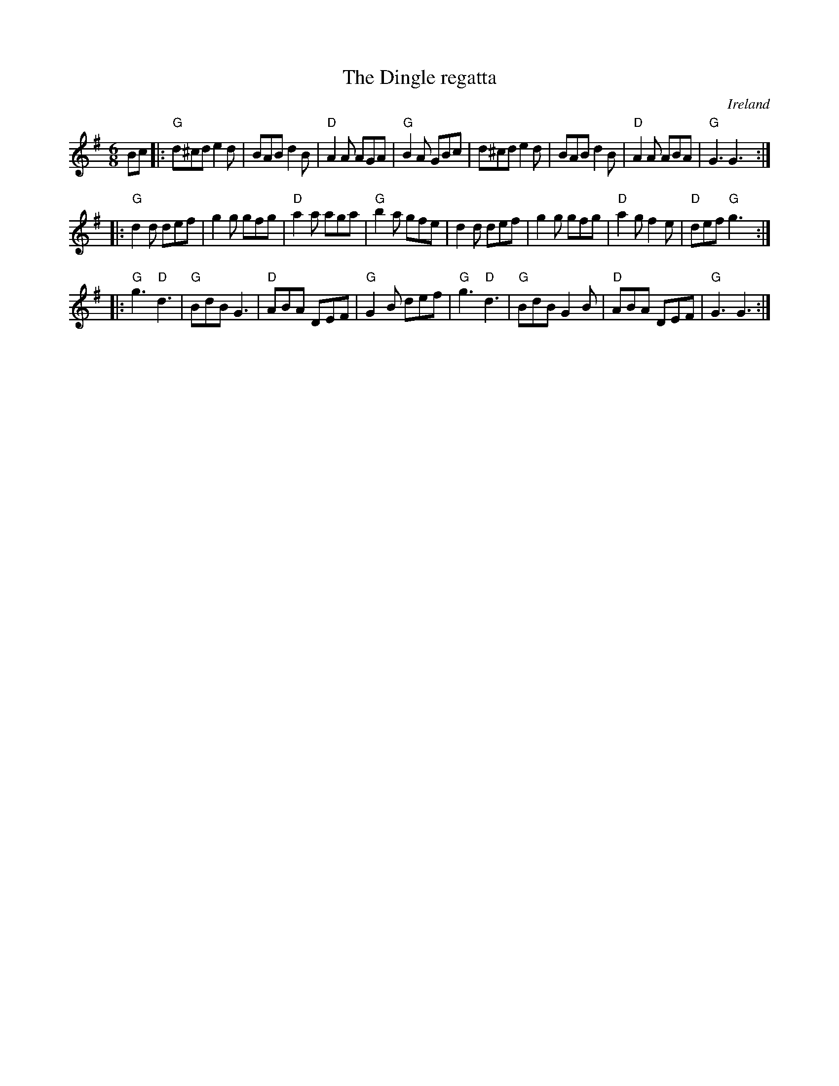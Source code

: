 X:634
T:The Dingle regatta
R:Jig
O:Ireland
S:My arrangement from various sources
Z:Transcription, arrangement, chords:Mike Long
M:6/8
L:1/8
K:G
Bc|:\
"G"d^cd e2d|BAB d2B|"D"A2A AGA|"G"B2A GBc|\
d^cd e2d|BAB d2B|"D"A2A ABA|"G"G3 G3:|
|:"G"d2d def|g2g gfg|"D"a2a aga|"G"b2a gfe|\
d2d def|g2g gfg|"D"a2g f2e|"D"def "G"g3:|
|:"G"g3 "D"d3|"G"BdB G3|"D"ABA DEF|"G"G2B def|\
"G"g3 "D"d3|"G"BdB G2B|"D"ABA DEF|"G"G3 G3:|
